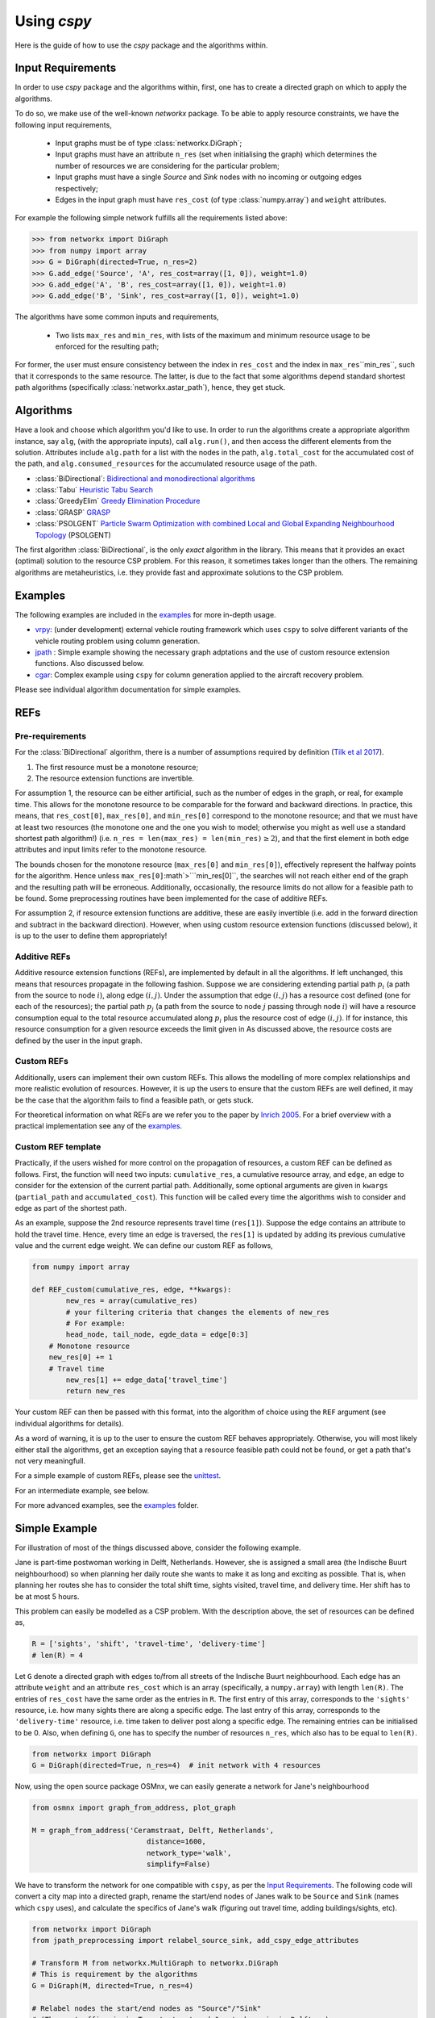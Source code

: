 Using `cspy`
============

Here is the guide of how to use the `cspy` package and the algorithms within.

Input Requirements
~~~~~~~~~~~~~~~~~~

In order to use `cspy` package and the algorithms within, first, one has to create a directed graph on which to apply the algorithms.

To do so, we make use of the well-known `networkx` package.
To be able to apply resource constraints, we have the following input requirements,

 - Input graphs must be of type :class:`networkx.DiGraph`;
 - Input graphs must have an attribute ``n_res`` (set when initialising the graph) which determines the number of resources we are considering for the particular problem;
 - Input graphs must have a single `Source` and `Sink` nodes with no incoming or outgoing edges respectively;
 - Edges in the input graph must have ``res_cost`` (of type :class:`numpy.array`) and ``weight`` attributes.


For example the following simple network fulfills all the requirements listed above:

.. code-block:: python

        >>> from networkx import DiGraph
        >>> from numpy import array
        >>> G = DiGraph(directed=True, n_res=2)
        >>> G.add_edge('Source', 'A', res_cost=array([1, 0]), weight=1.0)
        >>> G.add_edge('A', 'B', res_cost=array([1, 0]), weight=1.0)
        >>> G.add_edge('B', 'Sink', res_cost=array([1, 0]), weight=1.0)

The algorithms have some common inputs and requirements,

 - Two lists ``max_res`` and ``min_res``, with lists of the maximum and minimum resource usage to be enforced for the resulting path;

For former, the user must ensure consistency between the index in ``res_cost`` and
the index in ``max_res``\``min_res``, such that it corresponds to the same resource.
The latter, is due to the fact that some algorithms depend standard shortest path algorithms
(specifically :class:`networkx.astar_path`), hence, they get stuck.

Algorithms
~~~~~~~~~~

Have a look and choose which algorithm you'd like to use.
In order to run the algorithms create a appropriate algorithm instance, say ``alg``,
(with the appropriate inputs), call ``alg.run()``, and then access the different elements from the solution.
Attributes include ``alg.path`` for a list with the nodes in the path,
``alg.total_cost`` for the accumulated cost of the path,
and ``alg.consumed_resources`` for the accumulated resource usage of the path.

- :class:`BiDirectional`: `Bidirectional and monodirectional algorithms`_
- :class:`Tabu` `Heuristic Tabu Search`_
- :class:`GreedyElim` `Greedy Elimination Procedure`_
- :class:`GRASP` `GRASP`_
- :class:`PSOLGENT` `Particle Swarm Optimization with combined Local and Global Expanding Neighbourhood Topology`_ (PSOLGENT)

The first algorithm :class:`BiDirectional`, is the only *exact* algorithm in the library.
This means that it provides an exact (optimal) solution to the resource CSP problem.
For this reason, it sometimes takes longer than the others.
The remaining algorithms are metaheuristics,
i.e. they provide fast and approximate solutions to the CSP problem.

Examples
~~~~~~~~

The following examples are included in the `examples`_ for more in-depth usage.

- `vrpy`_: (under development) external vehicle routing framework which uses ``cspy`` to solve different variants of the vehicle routing problem using column generation.
- `jpath`_ : Simple example showing the necessary graph adptations and the use of custom resource extension functions. Also discussed below.
- `cgar`_: Complex example using ``cspy`` for column generation applied to the aircraft recovery problem.

Please see individual algorithm documentation for simple examples.

.. _Bidirectional and monodirectional algorithms: https://cspy.readthedocs.io/en/latest/api/cspy.BiDirectional.html
.. _Heuristic Tabu Search: https://cspy.readthedocs.io/en/latest/api/cspy.Tabu.html
.. _Greedy Elimination Procedure: https://cspy.readthedocs.io/en/latest/api/cspy.GreedyElim.html
.. _Particle Swarm Optimization with combined Local and Global Expanding Neighbourhood Topology: https://cspy.readthedocs.io/en/latest/api/cspy.PSOLGENT.html
.. _GRASP: https://cspy.readthedocs.io/en/latest/api/cspy.GRASP.html
.. _Marinakis et al 2017: https://www.sciencedirect.com/science/article/pii/S0377221717302357z
.. _examples: https://github.com/torressa/cspy/tree/master/examples/
.. _vrpy: https://github.com/Kuifje02/vrpy

REFs
~~~~

Pre-requirements
****************

For the :class:`BiDirectional` algorithm, there is a number of assumptions required by definition (`Tilk et al 2017`_).

1. The first resource must be a monotone resource;
2. The resource extension functions are invertible.

For assumption 1, the resource can be either artificial,
such as the number of edges in the graph, or real, for example time.
This allows for the monotone resource to be comparable for the forward and backward directions.
In practice, this means, that ``res_cost[0]``, ``max_res[0]``,
and ``min_res[0]`` correspond to the monotone resource;
and that we must have at least two resources
(the monotone one and the one you wish to model; otherwise you might as well use a standard
shortest path algorithm!) (i.e. ``n_res = len(max_res) = len(min_res)``:math:`\geq 2`),
and that the first element in both edge attributes and input limits refer to the monotone
resource.

The bounds chosen for the monotone resource
(``max_res[0]`` and ``min_res[0]``), effectively represent the halfway points for the
algorithm. Hence unless ``max_res[0]``:math`>```min_res[0]``, the searches will not reach
either end of the graph and the resulting path will be erroneous.
Additionally, occasionally, the resource limits do not allow for a feasible path to be found.
Some preprocessing routines have been implemented for the case of additive REFs.

For assumption 2, if resource extension functions are additive, these are easily invertible (i.e. add in the forward direction and subtract in the backward direction).
However, when using custom resource extension functions (discussed below),
it is up to the user to define them appropriately!

Additive REFs
*************

Additive resource extension functions (REFs), are implemented by default in all the algorithms.
If left unchanged, this means that resources propagate in the following fashion.
Suppose we are considering extending partial path :math:`p_i`
(a path from the source to node :math:`i`), along edge :math:`(i, j)`.
Under the assumption that edge :math:`(i, j)` has a resource cost defined
(one for each of the resources);
the partial path :math:`p_j` (a path from the source to node :math:`j` passing
through node :math:`i`) will have a resource consumption equal to the total resource accumulated along :math:`p_i` plus the resource cost of edge :math:`(i, j)`.
If for instance, this resource consumption for a given resource exceeds the limit given in
As discussed above, the resource costs are defined by the user in the input graph.

Custom REFs
***********

Additionally, users can implement their own custom REFs.
This allows the modelling of more complex relationships and more realistic evolution
of resources.
However, it is up the users to ensure that the custom REFs are well defined,
it may be the case that the algorithm fails to find a feasible path, or gets stuck.

For theoretical information on what REFs are we refer you to the paper by `Inrich 2005`_.
For a brief overview with a practical implementation see any of the `examples`_.

Custom REF template
*******************

Practically, if the users wished for more control on the propagation of resources,
a custom REF can be defined as follows.
First, the function will need two inputs: ``cumulative_res``, a cumulative resource array,
and ``edge``, an edge to consider for the extension of the current partial path.
Additionally, some optional arguments are given in ``kwargs`` (``partial_path`` and
``accumulated_cost``).
This function will be called every time the algorithms wish to consider and edge as part of the shortest path.

As an example, suppose the 2nd resource represents travel time (``res[1]``).
Suppose the edge contains an attribute to hold the travel time.
Hence, every time an edge is traversed, the ``res[1]`` is updated by adding its previous cumulative value and the current edge weight. We can define our custom REF as follows,

.. code-block:: python

        from numpy import array

        def REF_custom(cumulative_res, edge, **kwargs):
        	new_res = array(cumulative_res)
        	# your filtering criteria that changes the elements of new_res
        	# For example:
        	head_node, tail_node, egde_data = edge[0:3]
            # Monotone resource
            new_res[0] += 1
            # Travel time
        	new_res[1] += edge_data['travel_time']
        	return new_res

Your custom REF can then be passed with this format, into the algorithm of choice using the ``REF``
argument (see individual algorithms for details).

As a word of warning, it is up to the user to ensure the custom REF behaves appropriately.
Otherwise, you will most likely either stall the algorithms, get an exception saying that a resource
feasible path could not be found, or get a path that's not very meaningfull.

For a simple example of custom REFs, please see the `unittest`_.

For an intermediate example, see below.

For more advanced examples, see the `examples`_ folder.

Simple Example
~~~~~~~~~~~~~~

For illustration of most of the things discussed above, consider the following example.

Jane is part-time postwoman working in Delft, Netherlands. However, she is assigned a small area (the Indische Buurt neighbourhood) so when planning her daily route she wants to make it as long and exciting as possible.
That is, when planning her routes she has to consider the total shift time, sights visited, travel time, and delivery time. Her shift has to be at most 5 hours.


This problem can easily be modelled as a CSP problem.
With the description above, the set of resources can be defined as,

.. code-block:: python

        R = ['sights', 'shift', 'travel-time', 'delivery-time']
        # len(R) = 4


Let ``G`` denote a directed graph with edges to/from all streets of the Indische Buurt
neighbourhood.
Each edge has an attribute ``weight`` and an attribute ``res_cost`` which is an array (specifically, a ``numpy.array``)
with length ``len(R)``.
The entries of ``res_cost`` have the same order as the entries in ``R``.
The first entry of this array, corresponds to the ``'sights'`` resource, i.e. how many sights there are along a specific edge. The last entry of this array, corresponds to the ``'delivery-time'`` resource, i.e. time taken to deliver post along a specific edge. The remaining entries can be initialised to be 0.
Also, when defining ``G``, one has to specify the number of resources ``n_res``, which also has to be equal to ``len(R)``.


.. code-block:: python

        from networkx import DiGraph
        G = DiGraph(directed=True, n_res=4)  # init network with 4 resources

Now, using the open source package OSMnx, we can easily generate a network for Jane's neighbourhood

.. code-block:: python

        from osmnx import graph_from_address, plot_graph

        M = graph_from_address('Ceramstraat, Delft, Netherlands',
                                   distance=1600,
                                   network_type='walk',
                                   simplify=False)


We have to transform the network for one compatible with ``cspy``,
as per the `Input Requirements`_.
The following code will convert a city map into a directed graph,
rename the start/end nodes of Janes walk to be ``Source`` and ``Sink`` (names which ``cspy`` uses),
and calculate the specifics of Jane's walk (figuring out travel time, adding buildings/sights, etc).

.. code-block:: python

        from networkx import DiGraph
        from jpath_preprocessing import relabel_source_sink, add_cspy_edge_attributes

        # Transform M from networkx.MultiGraph to networkx.DiGraph
        # This is requirement by the algorithms
        G = DiGraph(M, directed=True, n_res=4)

        # Relabel nodes the start/end nodes as "Source"/"Sink"
        # (The post-office is in Ternatestraat and Jane's home is in Delftweg)
        G = relabel_source_sink(G, {"Source": "Ternatestraat", "Sink": "Delftweg"})

        # Add Jane's specific resources to the edges
        # (For each edge, adds a `res_cost` attribute with an array with the resources consumed along the specific edge)
        G = add_cspy_edge_attributes(G)


To define the custom REFs,  ``jane_REF``, that controls how resources evolve throughout the path,
we require two inputs: an array of current cumulative resource values ``res``,
and the edge that is being considered for an extension of a path ``edge``
(which consists of two nodes and the edge data).


.. code-block:: python

        from numpy import array
        def jane_REF(res, edge):
            arr = array(res)  # local array
            i, j, edge_data = edge[:]  # unpack edge
            # i, j : string, edge_data : dict
            # Update 'sights' resource
            arr[0] += edge_data['res_cost'][0]
            # Update 'travel-time' resource (distance/speed)
            arr[2] += - edge_data['weight'] / float(WALKING_SPEED)
            # Update 'delivery-time' resource
            arr[3] += edge_data['res_cost'][3]
            # Update 'shift' resource
            arr[1] += (arr[2] + arr[3])  # travel-time + delivery-time
            return arr


Hence, each resource is restricted and updated as follows:


- ``'sights'`` : the cumulative number of sights visited has a dummy upper bound equal to the number of edges in the graph as there is no restriction to as how many sights Jane visits. Additionally, the value of this resource in the final path, will provide us with the accumulated number of sights in the path;
- ``'shift'`` : the cumulative shift time is updated as the travel time along the edge plus the delivery time, the upper bound of ``SHIFT_DURATION`` ensures that Jane doesn't exceed her part-time hours;
- ``'travel-time'`` : the cumulative travel time is updated using the positive distance travelled (``-edge_data['weight']``) over an average walking speed. Given the relationship between this resource and
- ``'shift'`` : a maximum of the shift duration provides no restriction.
- ``'delivery-time'`` : the cumulative delivery time is simply updated using edge data. Similarly as for the previous resource, a maximum of the shift duration provides no restriction.


Using ``cspy``, Jane can obtain a route ``path`` and subject to her constraints as,

.. code-block:: python

        from cspy import Tabu
        SHIFT_DURATION = 5
        n_edges = len(G.edges())  # number of edges in network
        # Maximum resources
        max_res = [n_edges, SHIFT_DURATION, SHIFT_DURATION, SHIFT_DURATION]
        # Minimum resources
        min_res = [0, 0, 0, 0]
        # Use Tabu Algorithm
        tabu = Tabu(G, max_res, min_res, REF=jane_REF).run()
        print(tabu.path)  # print route


Additionally, we can query other useful attributes as

.. code-block:: python

        tabu.total_cost
        tabu.consumed_resources



.. _jpath: https://github.com/torressa/cspy/tree/master/examples/jpath
.. _cgar: https://github.com/torressa/cspy/blob/master/examples/cgar/cgar.pdf
.. _Tilk et al 2017: https://www.sciencedirect.com/science/article/pii/S0377221717302035
.. _Inrich 2005: https://www.researchgate.net/publication/227142556_Shortest_Path_Problems_with_Resource_Constraints
.. _unittest: https://github.com/torressa/cspy/tree/master/tests/tests_issue32.py
.. _Input Requirements: https://cspy.readthedocs.io/en/latest/how_to.html#input-requirements

